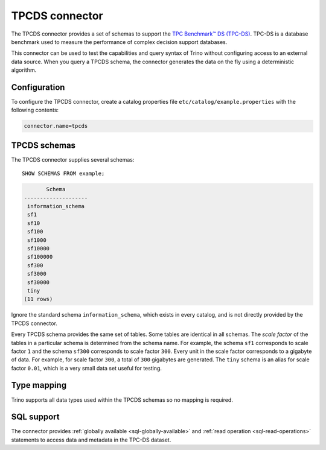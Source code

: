 ===============
TPCDS connector
===============

The TPCDS connector provides a set of schemas to support the
`TPC Benchmark™ DS (TPC-DS) <http://www.tpc.org/tpcds/>`_. TPC-DS is a database
benchmark used to measure the performance of complex decision support databases.

This connector can be used to test the capabilities and query
syntax of Trino without configuring access to an external data
source. When you query a TPCDS schema, the connector generates the
data on the fly using a deterministic algorithm.

Configuration
-------------

To configure the TPCDS connector, create a catalog properties file
``etc/catalog/example.properties`` with the following contents:

.. code-block:: text

    connector.name=tpcds

TPCDS schemas
-------------

The TPCDS connector supplies several schemas::

    SHOW SCHEMAS FROM example;

.. code-block:: text

           Schema
    --------------------
     information_schema
     sf1
     sf10
     sf100
     sf1000
     sf10000
     sf100000
     sf300
     sf3000
     sf30000
     tiny
    (11 rows)

Ignore the standard schema ``information_schema``, which exists in every
catalog, and is not directly provided by the TPCDS connector.

Every TPCDS schema provides the same set of tables. Some tables are
identical in all schemas. The *scale factor* of the tables in a particular
schema is determined from the schema name. For example, the schema
``sf1`` corresponds to scale factor ``1`` and the schema ``sf300``
corresponds to scale factor ``300``. Every unit in the scale factor
corresponds to a gigabyte of data. For example, for scale factor ``300``,
a total of ``300`` gigabytes are generated. The ``tiny`` schema is an
alias for scale factor ``0.01``, which is a very small data set useful for
testing.

.. _tpcds-type-mapping:

Type mapping
------------

Trino supports all data types used within the TPCDS schemas so no mapping is
required.

.. _tpcds-sql-support:

SQL support
-----------

The connector provides :ref:`globally available <sql-globally-available>` and
:ref:`read operation <sql-read-operations>` statements to access data and
metadata in the TPC-DS dataset.
